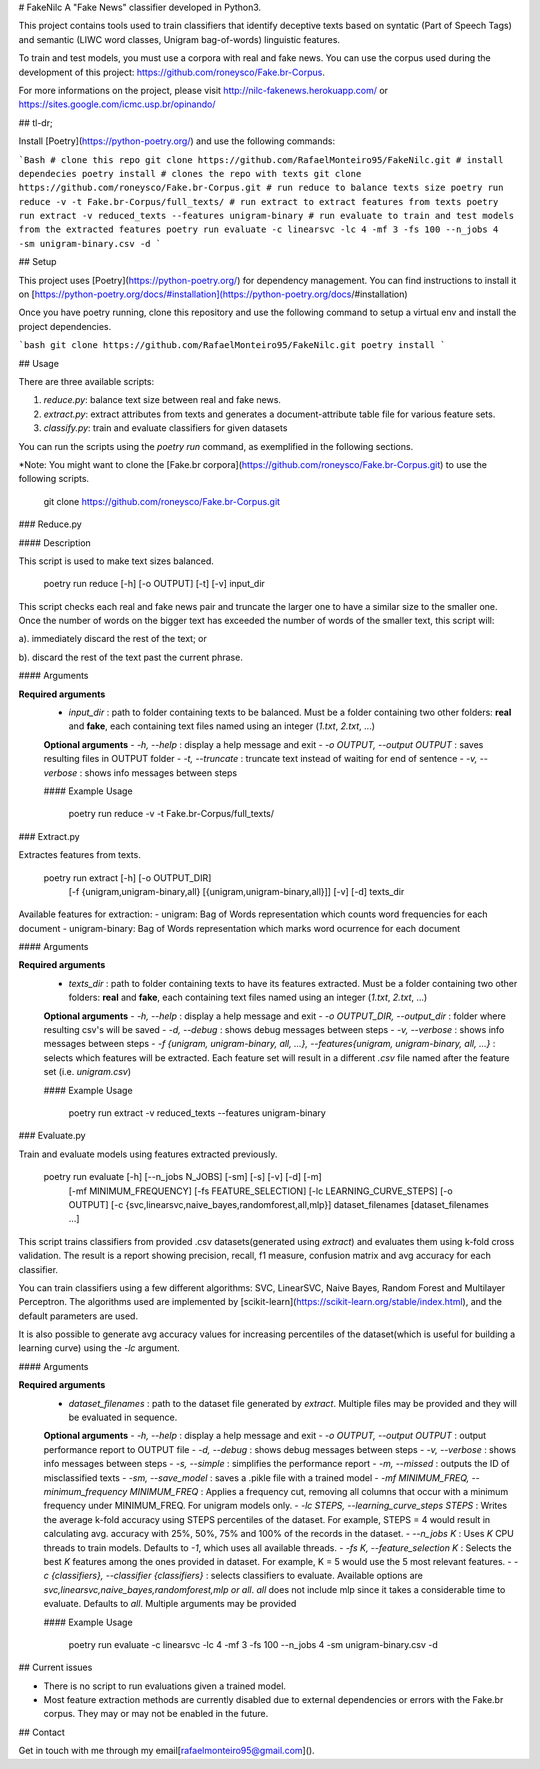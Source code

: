 # FakeNilc
A "Fake News" classifier developed in Python3.

This project contains tools used to train classifiers that identify deceptive texts based on syntatic (Part of Speech Tags) and semantic (LIWC word classes, Unigram bag-of-words) linguistic features.

To train and test models, you must use a corpora with real and fake news. You can use the corpus used during the development of this project: https://github.com/roneysco/Fake.br-Corpus.

For more informations on the project, please visit http://nilc-fakenews.herokuapp.com/ or https://sites.google.com/icmc.usp.br/opinando/

## tl-dr;

Install [Poetry](https://python-poetry.org/) and use the following commands:

```Bash
# clone this repo
git clone https://github.com/RafaelMonteiro95/FakeNilc.git
# install dependecies
poetry install
# clones the repo with texts
git clone https://github.com/roneysco/Fake.br-Corpus.git
# run reduce to balance texts size
poetry run reduce -v -t Fake.br-Corpus/full_texts/
# run extract to extract features from texts
poetry run extract -v reduced_texts --features unigram-binary
# run evaluate to train and test models from the extracted features
poetry run evaluate -c linearsvc -lc 4 -mf 3 -fs 100 --n_jobs 4 -sm unigram-binary.csv -d
```


## Setup

This project uses [Poetry](https://python-poetry.org/) for dependency management. You can find instructions to install it on [https://python-poetry.org/docs/#installation](https://python-poetry.org/docs/#installation)

Once you have poetry running, clone this repository and use the following command to setup a virtual env and install the project dependencies.

```bash
git clone https://github.com/RafaelMonteiro95/FakeNilc.git
poetry install
```

## Usage

There are three available scripts:

1. `reduce.py`: balance text size between real and fake news.
2. `extract.py`: extract attributes from texts and generates a document-attribute table file for various feature sets.
3. `classify.py`: train and evaluate classifiers for given datasets

You can run the scripts using the `poetry run` command, as exemplified in the following sections.

*Note: You might want to clone the [Fake.br corpora](https://github.com/roneysco/Fake.br-Corpus.git) to use the following scripts.
      
      git clone https://github.com/roneysco/Fake.br-Corpus.git

### Reduce.py

#### Description

This script is used to make text sizes balanced. 

      poetry run reduce [-h] [-o OUTPUT] [-t] [-v] input_dir


This script checks each real and fake news pair and truncate the larger one to have a similar size to the smaller one. Once the number of words on the bigger text has exceeded the number of words of the smaller text, this script will:

a). immediately discard the rest of the text; or 

b). discard the rest of the text past the current phrase.

#### Arguments

**Required arguments**
 - `input_dir` : path to folder containing texts to be balanced. Must be a folder containing two other folders: **real** and **fake**, each containing text files named using an integer (`1.txt`, `2.txt`, ...)

 **Optional arguments**
 - `-h, --help` : display a help message and exit
 - `-o OUTPUT, --output OUTPUT` : saves resulting files in OUTPUT folder
 - `-t, --truncate` : truncate text instead of waiting for end of sentence
 - `-v, --verbose` : shows info messages between steps 

 #### Example Usage
 
         poetry run reduce -v -t Fake.br-Corpus/full_texts/

### Extract.py

Extractes features from texts.

      poetry run extract [-h] [-o OUTPUT_DIR]
               [-f {unigram,unigram-binary,all} [{unigram,unigram-binary,all}]]
               [-v] [-d]
               texts_dir

Available features for extraction:
- unigram: Bag of Words representation which counts word frequencies for each document
- unigram-binary: Bag of Words representation which marks word ocurrence for each document

#### Arguments

**Required arguments**
 - `texts_dir` : path to folder containing texts to have its features extracted. Must be a folder containing two other folders: **real** and **fake**, each containing text files named using an integer (`1.txt`, `2.txt`, ...)

 **Optional arguments**
 - `-h, --help` : display a help message and exit
 - `-o OUTPUT_DIR, --output_dir` : folder where resulting csv's will be saved
 - `-d, --debug` : shows debug messages between steps
 - `-v, --verbose` : shows info messages between steps 
 - `-f {unigram, unigram-binary, all, ...}, --features{unigram, unigram-binary, all, ...}` : selects which features will be extracted. Each feature set will result in a different `.csv` file named after the feature set (i.e. `unigram.csv`)

 #### Example Usage

         poetry run extract -v reduced_texts --features unigram-binary

### Evaluate.py

Train and evaluate models using features extracted previously.

      poetry run evaluate [-h] [--n_jobs N_JOBS] [-sm] [-s] [-v] [-d] [-m]
                [-mf MINIMUM_FREQUENCY] [-fs FEATURE_SELECTION]
                [-lc LEARNING_CURVE_STEPS] [-o OUTPUT]
                [-c {svc,linearsvc,naive_bayes,randomforest,all,mlp}]
                dataset_filenames [dataset_filenames ...]

This script trains classifiers from provided .csv datasets(generated using `extract`) and evaluates them using k-fold cross validation. The result is a report showing precision, recall, f1 measure, confusion matrix and avg accuracy for each classifier.

You can train classifiers using a few different algorithms: SVC, LinearSVC, Naive Bayes, Random Forest and Multilayer Perceptron. The algorithms used are implemented by [scikit-learn](https://scikit-learn.org/stable/index.html), and the default parameters are used.

It is also possible to generate avg accuracy values for increasing percentiles of the dataset(which is useful for building a learning curve) using the `-lc` argument.

#### Arguments

**Required arguments**
 - `dataset_filenames` : path to the dataset file generated by `extract`. Multiple files may be provided and they will be evaluated in sequence.

 **Optional arguments**
 - `-h, --help` : display a help message and exit
 - `-o OUTPUT, --output OUTPUT` : output performance report to OUTPUT file
 - `-d, --debug` : shows debug messages between steps
 - `-v, --verbose` : shows info messages between steps
 - `-s, --simple` : simplifies the performance report
 - `-m, --missed` :  outputs the ID of misclassified texts
 - `-sm, --save_model` :  saves a .pikle file with a trained model 
 - `-mf MINIMUM_FREQ, --minimum_frequency MINIMUM_FREQ` : Applies a frequency cut, removing all columns that occur with a minimum frequency under MINIMUM_FREQ. For unigram models only.
 - `-lc STEPS, --learning_curve_steps STEPS` : Writes the average k-fold accuracy using STEPS percentiles of the dataset. For example, STEPS = 4 would result in calculating avg. accuracy with 25%, 50%, 75% and 100% of the records in the dataset.
 - `--n_jobs K` : Uses `K` CPU threads to train models. Defaults to `-1`, which uses all available threads.
 - `-fs K, --feature_selection K` : Selects the best `K` features among the ones provided in dataset. For example, K = 5 would use the 5 most relevant features.
 - `-c {classifiers},  --classifier {classifiers}` : selects classifiers to evaluate. Available options are `svc,linearsvc,naive_bayes,randomforest,mlp or all`. `all` does not include mlp since it takes a considerable time to evaluate. Defaults to `all`. Multiple arguments may be provided

 #### Example Usage

         poetry run evaluate -c linearsvc -lc 4 -mf 3 -fs 100 --n_jobs 4 -sm unigram-binary.csv -d

## Current issues

- There is no script to run evaluations given a trained model.
- Most feature extraction methods are currently disabled due to external dependencies or errors with the Fake.br corpus. They may or may not be enabled in the future.

## Contact

Get in touch with me through my email[rafaelmonteiro95@gmail.com]().
